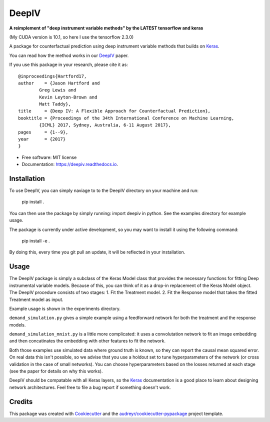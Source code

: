======
DeepIV
======


.. image:: https://img.shields.io/pypi/v/deepiv.svg
        :target: https://pypi.python.org/pypi/deepiv

.. image:: https://img.shields.io/travis/jhartford/deepiv.svg
        :target: https://travis-ci.org/jhartford/deepiv

.. image:: https://readthedocs.org/projects/deepiv/badge/?version=latest
        :target: https://deepiv.readthedocs.io/en/latest/?badge=latest
        :alt: Documentation Status

.. image:: https://pyup.io/repos/github/jhartford/deepiv/shield.svg
     :target: https://pyup.io/repos/github/jhartford/deepiv/
     :alt: Updates

**A reimplement of "deep instrument variable methods" by the LATEST tensorflow and keras**

(My CUDA version is 10.1, so here I use the tensorflow 2.3.0)



A package for counterfactual prediction using deep instrument variable methods that builds on Keras_. 

You can read how the method works in our DeepIV_ paper.

If you use this package in your research, please cite it as::

        @inproceedings{Hartford17,
        author    = {Jason Hartford and
                Greg Lewis and
                Kevin Leyton-Brown and
                Matt Taddy},
        title     = {Deep IV: A Flexible Approach for Counterfactual Prediction},
        booktitle = {Proceedings of the 34th International Conference on Machine Learning,
                {ICML} 2017, Sydney, Australia, 6-11 August 2017},
        pages     = {1--9},
        year      = {2017}
        }


* Free software: MIT license
* Documentation: https://deepiv.readthedocs.io.


Installation
--------
To use DeepIV, you can simply naviage to to the DeepIV directory on your machine and run:

        pip install .

You can then use the package by simply running: import deepiv in python. See the examples directory for example usage.

The package is currently under active development, so you may want to install it using the following command:

        pip install -e .

By doing this, every time you git pull an update, it will be reflected in your installation.


Usage
--------
The DeepIV package is simply a subclass of the Keras Model class that provides the necessary functions for fitting Deep instrumental variable models. Because of this, you can think of it as a drop-in replacement of the Keras Model object.
The DeepIV procedure consists of two stages: 
1. Fit the Treatment model.
2. Fit the Response model that takes the fitted Treatment model as input. 

Example usage is shown in the experiments directory. 

``demand_simulation.py`` gives a simple example using a feedforward network for both the treatment and the response models.

``demand_simulation_mnist.py`` is a little more complicated: it uses a convolutation network to fit an image embedding and then concatinates the embedding with other features to fit the network. 

Both those examples use simulated data where ground truth is known, so they can report the causal mean squared error. On real data this isn't possible, so we advise that you use a holdout set to tune hyperparameters of the network (or cross validation in the case of small networks). You can choose hyperparameters based on the losses returned at each stage (see the paper for details on why this works).

DeepIV should be compatable with all Keras layers, so the Keras_ documentation is a good place to learn about designing network architectures. Feel free to file a bug report if something doesn't work.


Credits
---------

This package was created with Cookiecutter_ and the `audreyr/cookiecutter-pypackage`_ project template.

.. _DeepIV: http://proceedings.mlr.press/v70/hartford17a.html
.. _Keras: https://keras.io
.. _Cookiecutter: https://github.com/audreyr/cookiecutter
.. _`audreyr/cookiecutter-pypackage`: https://github.com/audreyr/cookiecutter-pypackage

